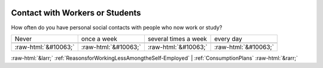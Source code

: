 .. _ContactwithWorkersorStudents:

 
 .. role:: raw-html(raw) 
        :format: html 

Contact with Workers or Students
================================

How often do you have personal social contacts with people who now work or study?


.. csv-table::

       Never, once a week, several times a week, every day

            :raw-html:`&#10063;`,:raw-html:`&#10063;`,:raw-html:`&#10063;`,:raw-html:`&#10063;`


:raw-html:`&larr;` :ref:`ReasonsforWorkingLessAmongtheSelf-Employed` | :ref:`ConsumptionPlans` :raw-html:`&rarr;`
